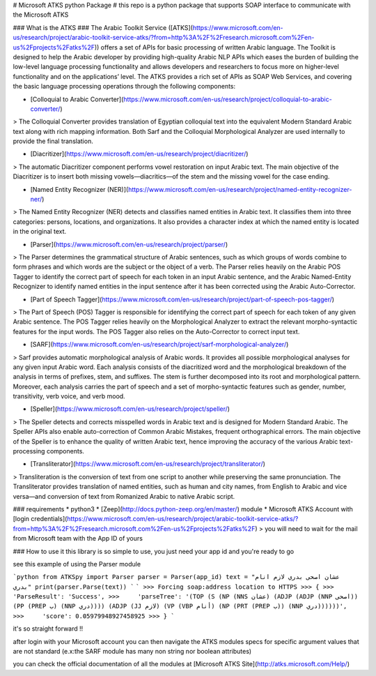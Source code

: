 # Microsoft ATKS python Package #
this repo is a python package that supports SOAP interface to communicate with the Microsoft ATKS 

### What is the ATKS ###
The Arabic Toolkit Service ([ATKS](https://www.microsoft.com/en-us/research/project/arabic-toolkit-service-atks/?from=http%3A%2F%2Fresearch.microsoft.com%2Fen-us%2Fprojects%2Fatks%2F)) offers a set of APIs for basic processing of written Arabic language. The Toolkit is designed to help the Arabic developer by providing high-quality Arabic NLP APIs which eases the burden of building the low-level language processing functionality and allows developers and researchers to focus more on higher-level functionality and on the applications’ level. The ATKS provides a rich set of APIs as SOAP Web Services, and covering the basic language processing operations through the following components: 

* [Colloquial to Arabic Converter](https://www.microsoft.com/en-us/research/project/colloquial-to-arabic-converter/) 

> The Colloquial Converter provides translation of Egyptian colloquial text into the equivalent Modern Standard Arabic text along with rich mapping information. Both Sarf and the Colloquial Morphological Analyzer are used internally to provide the final translation.

* [Diacritizer](https://www.microsoft.com/en-us/research/project/diacritizer/)

> The automatic Diacritizer component performs vowel restoration on input Arabic text. The main objective of the Diacritizer is to insert both missing vowels—diacritics—of the stem and the missing vowel for the case ending.

* [Named Entity Recognizer (NER)](https://www.microsoft.com/en-us/research/project/named-entity-recognizer-ner/)

> The Named Entity Recognizer (NER) detects and classifies named entities in Arabic text. It classifies them into three categories: persons, locations, and organizations. It also provides a character index at which the named entity is located in the original text.

* [Parser](https://www.microsoft.com/en-us/research/project/parser/)

> The Parser determines the grammatical structure of Arabic sentences, such as which groups of words combine to form phrases and which words are the subject or the object of a verb. The Parser relies heavily on the Arabic POS Tagger to identify the correct part of speech for each token in an input Arabic sentence, and the Arabic Named-Entity Recognizer to identify named entities in the input sentence after it has been corrected using the Arabic Auto-Corrector.

* [Part of Speech Tagger](https://www.microsoft.com/en-us/research/project/part-of-speech-pos-tagger/)

> The Part of Speech (POS) Tagger is responsible for identifying the correct part of speech for each token of any given Arabic sentence. The POS Tagger relies heavily on the Morphological Analyzer to extract the relevant morpho-syntactic features for the input words. The POS Tagger also relies on the Auto-Corrector to correct input text. 

* [SARF](https://www.microsoft.com/en-us/research/project/sarf-morphological-analyzer/)

> Sarf provides automatic morphological analysis of Arabic words. It provides all possible morphological analyses for any given input Arabic word. Each analysis consists of the diacritized word and the morphological breakdown of the analysis in terms of prefixes, stem, and suffixes. The stem is further decomposed into its root and morphological pattern. Moreover, each analysis carries the part of speech and a set of morpho-syntactic features such as gender, number, transitivity, verb voice, and verb mood.

* [Speller](https://www.microsoft.com/en-us/research/project/speller/)

> The Speller detects and corrects misspelled words in Arabic text and is designed for Modern Standard Arabic. The Speller APIs also enable auto-correction of Common Arabic Mistakes, frequent orthographical errors. The main objective of the Speller is to enhance the quality of written Arabic text, hence improving the accuracy of the various Arabic text-processing components.

* [Transliterator](https://www.microsoft.com/en-us/research/project/transliterator/)

> Transliteration is the conversion of text from one script to another while preserving the same pronunciation. The Transliterator provides translation of named entities, such as human and city names, from English to Arabic and vice versa—and conversion of text from Romanized Arabic to native Arabic script.


### requirements
* python3
* [Zeep](http://docs.python-zeep.org/en/master/) module
* Microsoft ATKS Account with [login credentials](https://www.microsoft.com/en-us/research/project/arabic-toolkit-service-atks/?from=http%3A%2F%2Fresearch.microsoft.com%2Fen-us%2Fprojects%2Fatks%2F)
> you will need to wait for the mail from Microsoft team with the App ID of yours

### How to use it
this library is so simple to use, you just need your app id and you're ready to go

see this example of using the Parser module 

```python
from ATKSpy import Parser
parser = Parser(app_id)
text = "عشان اصحى بدري لازم انام بدري"
print(parser.Parse(text))
```
```
>>> Forcing soap:address location to HTTPS
>>> {
>>>     'ParseResult': 'Success',
>>>     'parseTree': '(TOP (S (NP (NNS عشان) (ADJP (ADJP (NNP اصحى)) (PP (PREP ب) (NNP دري)))) (ADJP (JJ لازم) (VP (VBP أنام) (NP (PRT (PREP ب)) (NNP دري))))))',
>>>     'score': 0.05979948927458925
>>> }
```

it's so straight forward !!

after login with your Microsoft account you can then navigate the ATKS modules specs for specific argument values that are not standard (e.x:the SARF module has many non string nor boolean attributes)

you can check the official documentation of all the modules at [Microsoft ATKS Site](http://atks.microsoft.com/Help/) 



